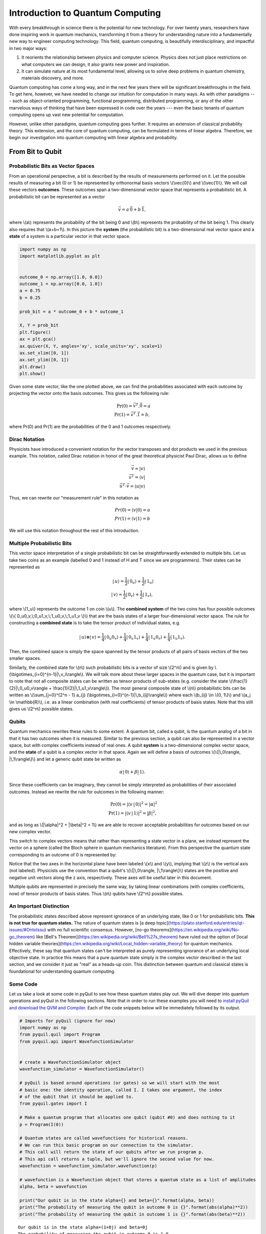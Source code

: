 .. _intro:

Introduction to Quantum Computing
=================================

With every breakthrough in science there is the potential for new
technology. For over twenty years, researchers have done inspiring work
in quantum mechanics, transforming it from a theory for understanding
nature into a fundamentally new way to engineer computing technology.
This field, quantum computing, is beautifully interdisciplinary,
and impactful in two major ways:

1. It reorients the relationship between physics and computer science.
   Physics does not just place restrictions on what computers we can
   design, it also grants new power and inspiration.

2. It can simulate nature at its most fundamental level, allowing us to
   solve deep problems in quantum chemistry, materials discovery, and more.

Quantum computing has come a long way, and in the next few years there
will be significant breakthroughs in the field. To get here, however,
we have needed to change our intuition for computation in many ways. As with
other paradigms --- such as object-oriented programming, functional programming,
distributed programming, or any of the other marvelous ways of thinking that have
been expressed in code over the years --- even the basic tenants of quantum computing
opens up vast new potential for computation.

However, unlike other paradigms, quantum computing goes further. It requires an extension
of classical probability theory. This extension, and the core of quantum
computing, can be formulated in terms of linear algebra. Therefore, we begin
our investigation into quantum computing with linear algebra and probability.

From Bit to Qubit
-----------------

Probabilistic Bits as Vector Spaces
^^^^^^^^^^^^^^^^^^^^^^^^^^^^^^^^^^^

From an operational perspective, a bit is described by the results of
measurements performed on it. Let the possible results of measuring a bit (0
or 1) be represented by orthonormal basis vectors \\(\\vec{0}\\) and
\\(\\vec{1}\\). We will call these vectors **outcomes**. These outcomes
span a two-dimensional vector space that represents a probabilistic bit.
A probabilistic bit can be represented as a vector

.. math::  \vec{v} = a\,\vec{0} + b\,\vec{1},

where \\(a\\) represents the probability of the bit being 0 and \\(b\\)
represents the probability of the bit being 1. This clearly also
requires that \\(a+b=1\\). In this picture the **system** (the
probabilistic bit) is a two-dimensional real vector space and a
**state** of a system is a particular vector in that vector space.

.. code:: python

    import numpy as np
    import matplotlib.pyplot as plt


    outcome_0 = np.array([1.0, 0.0])
    outcome_1 = np.array([0.0, 1.0])
    a = 0.75
    b = 0.25

    prob_bit = a * outcome_0 + b * outcome_1

    X, Y = prob_bit
    plt.figure()
    ax = plt.gca()
    ax.quiver(X, Y, angles='xy', scale_units='xy', scale=1)
    ax.set_xlim([0, 1])
    ax.set_ylim([0, 1])
    plt.draw()
    plt.show()

.. image:: images/output_4_1.png


Given some state vector, like the one plotted above, we can find the
probabilities associated with each outcome by projecting the vector onto
the basis outcomes. This gives us the following rule:

.. math::  \operatorname{Pr}(0) = \vec{v}^T.\vec{0} = a \\ \operatorname{Pr}(1) = \vec{v}^T.\vec{1} = b,

where Pr(0) and Pr(1) are the probabilities of the 0 and 1 outcomes
respectively.

Dirac Notation
^^^^^^^^^^^^^^

Physicists have introduced a convenient notation for the vector transposes and dot
products we used in the previous example. This notation, called Dirac notation in honor
of the great theoretical physicist Paul Dirac, allows us to define

.. math::  \vec{v} = \vert v\rangle \\ \vec{v}^T = \langle v \vert \\ \vec{u}^T \cdot \vec{v} = \langle u \vert v \rangle

Thus, we can rewrite our "measurement rule" in this notation as

.. math::  Pr(0) = \langle v \vert 0 \rangle = a \\ Pr(1) = \langle v\vert 1 \rangle = b

We will use this notation throughout the rest of this introduction.

Multiple Probabilistic Bits
^^^^^^^^^^^^^^^^^^^^^^^^^^^

This vector space interpretation of a single probabilistic bit can be
straightforwardly extended to multiple bits. Let us take two coins as an
example (labelled 0 and 1 instead of H and T since we are
programmers). Their states can be represented as

.. math::

    |\,u\rangle = \frac{1}{2}|\,0_u\rangle + \frac{1}{2}|\,1_u\rangle \\
   |\,v\rangle = \frac{1}{2}|\,0_v\rangle + \frac{1}{2}|\,1_v\rangle,

where \\(1\_u\\) represents the outcome 1 on coin \\(u\\). The
**combined system** of the two coins has four possible outcomes \\(\\{
0\_u0\_v,\\;0\_u1\_v,\\;1\_u0\_v,\\;1\_u1\_v \\}\\) that are the basis
states of a larger four-dimensional vector space. The rule for
constructing a **combined state** is to take the tensor product of
individual states, e.g.

.. math::  |\,u\rangle\otimes|\,v\rangle = \frac{1}{4}|\,0_u0_v\rangle+\frac{1}{4}|\,0_u1_v\rangle+\frac{1}{4}|\,1_u0_v\rangle+\frac{1}{4}|\,1_u1_v\rangle.

Then, the combined space is simply the space spanned by the tensor products
of all pairs of basis vectors of the two smaller spaces.

Similarly, the combined state for \\(n\\) such probabilistic bits is a vector of size \\(2^n\\) and is given by \\(\\bigotimes\_{i=0}^{n-1}\|\\,v\_i\\rangle\\). We will talk more about these larger spaces in the quantum case, but it is important to note that not all composite states can be written as tensor products of sub-states (e.g. consider the state \\(\\frac{1}{2}|\\,0\_u0\_v\\rangle + \\frac{1}{2}|\\,1\_u1\_v\\rangle\\)). The most general composite state of \\(n\\) probabilistic bits can be written as \\(\\sum\_{j=0}^{2^n - 1} a\_{j} (\\bigotimes\_{i=0}^{n-1}\|\\,b\_{ij}\\rangle\\)) where each \\(b\_{ij} \\in \\{0, 1\\}\\) and \\(a_j \\in \\mathbb{R}\\), i.e. as a linear combination (with real coefficients) of tensor products of basis states. Note that this still gives us \\(2^n\\) possible states.

Qubits
^^^^^^

Quantum mechanics rewrites these rules to some extent. A quantum bit, called a
qubit, is the quantum analog of a bit in that it has two outcomes when
it is measured. Similar to the previous section, a qubit can also be
represented in a vector space, but with complex coefficients instead of
real ones. A qubit **system** is a two-dimensional complex vector space,
and the **state** of a qubit is a complex vector in that space. Again we
will define a basis of outcomes \\(\\{\|\\,0\\rangle,
\|\\,1\\rangle\\}\\) and let a generic qubit state be written as

.. math:: \alpha |\,0\rangle + \beta |\,1\rangle.

Since these coefficients can be imaginary, they cannot be simply
interpreted as probabilities of their associated outcomes. Instead we
rewrite the rule for outcomes in the following manner:

.. math::  \operatorname{Pr}(0) = |\langle v\,|\,0 \rangle|^2 = |\alpha|^2 \\ \operatorname{Pr}(1) = |\langle v\,|\,1 \rangle|^2 = |\beta|^2,

and as long as \\(\|\\alpha\|^2 + \|\\beta\|^2 = 1\\) we are able to
recover acceptable probabilities for outcomes based on our new complex
vector.

This switch to complex vectors means that rather than representing a
state vector in a plane, we instead represent the vector on a
sphere (called the Bloch sphere in quantum mechanics literature).
From this perspective the quantum state corresponding to an
outcome of 0 is represented by:

.. image:: images/bloch_1.png

Notice that the two axes in the horizontal plane have been labeled \\(x\\)
and \\(y\\), implying that \\(z\\) is the vertical axis (not labeled). Physicists
use the convention that a qubit's \\(\\{\|\\,0\\rangle,
\|\\,1\\rangle\\}\\) states are the
positive and negative unit vectors along the z axis, respectively. These
axes will be useful later in this document.

Multiple qubits are represented in precisely the same way, by taking linear combinations (with complex coefficients, now) of tensor products of basis states. Thus \\(n\\) qubits have \\(2^n\\) possible states.

An Important Distinction
^^^^^^^^^^^^^^^^^^^^^^^^

The probabilistic states described above represent ignorance of an underlying
state, like 0 or 1 for probabilistic bits. **This is not true for quantum
states.** The nature of quantum states is [a deep
topic](https://plato.stanford.edu/entries/qt-issues/#OntoIssu) with no full
scientific consensus. However, [no-go
theorems](https://en.wikipedia.org/wiki/No-go_theorem) like [Bell's
Theorem](https://en.wikipedia.org/wiki/Bell%27s_theorem) have ruled out the
option of [local hidden variable
theories](https://en.wikipedia.org/wiki/Local_hidden-variable_theory) for
quantum mechanics. Effectively, these say that quantum states can't be
interpreted as purely representing ignorance of an underlying local objective
state. In practice this means that a pure quantum state simply *is* the complex
vector described in the last section, and we consider it just as "real" as a
heads-up coin. This distinction between quantum and classical states is
foundational for understanding quantum computing.

Some Code
^^^^^^^^^

Let us take a look at some code in pyQuil to see how these quantum states
play out. We will dive deeper into quantum operations and pyQuil in
the following sections. Note that in order to run these examples you will need
to `install pyQuil and download the QVM and Compiler <start.html>`_.
Each of the code snippets below will be immediately followed by its output.

.. code:: python

    # Imports for pyQuil (ignore for now)
    import numpy as np
    from pyquil.quil import Program
    from pyquil.api import WavefunctionSimulator


    # create a WavefunctionSimulator object
    wavefunction_simulator = WavefunctionSimulator()

    # pyQuil is based around operations (or gates) so we will start with the most
    # basic one: the identity operation, called I. I takes one argument, the index
    # of the qubit that it should be applied to.
    from pyquil.gates import I

    # Make a quantum program that allocates one qubit (qubit #0) and does nothing to it
    p = Program(I(0))

    # Quantum states are called wavefunctions for historical reasons.
    # We can run this basic program on our connection to the simulator.
    # This call will return the state of our qubits after we run program p.
    # This api call returns a tuple, but we'll ignore the second value for now.
    wavefunction = wavefunction_simulator.wavefunction(p)

    # wavefunction is a Wavefunction object that stores a quantum state as a list of amplitudes
    alpha, beta = wavefunction

    print("Our qubit is in the state alpha={} and beta={}".format(alpha, beta))
    print("The probability of measuring the qubit in outcome 0 is {}".format(abs(alpha)**2))
    print("The probability of measuring the qubit in outcome 1 is {}".format(abs(beta)**2))


.. parsed-literal::

    Our qubit is in the state alpha=(1+0j) and beta=0j
    The probability of measuring the qubit in outcome 0 is 1.0
    The probability of measuring the qubit in outcome 1 is 0.0


Applying an operation to our qubit affects the probability of each outcome.

.. code:: python

    # We can import the qubit "flip" operation, called X, and see what it does.
    # We will learn more about this operation in the next section.
    from pyquil.gates import X

    p = Program(X(0))

    wavefunc = wavefunction_simulator.wavefunction(p)
    alpha, beta = wavefunc

    print("Our qubit is in the state alpha={} and beta={}".format(alpha, beta))
    print("The probability of measuring the qubit in outcome 0 is {}".format(abs(alpha)**2))
    print("The probability of measuring the qubit in outcome 1 is {}".format(abs(beta)**2))


.. parsed-literal::

    Our qubit is in the state alpha=0j and beta=(1+0j)
    The probability of measuring the qubit in outcome 0 is 0.0
    The probability of measuring the qubit in outcome 1 is 1.0

In this case we have flipped the probability of outcome 0 into the probability of outcome 1 for our qubit.
We can also investigate what happens to the state of multiple qubits. We'd expect the state of
multiple qubits to grow exponentially in size, as their vectors are tensored together.

.. code:: python

    # Multiple qubits also produce the expected scaling of the state.
    p = Program(I(0), I(1))
    wavefunction = wavefunction_simulator.wavefunction(p)
    print("The quantum state is of dimension:", len(wavefunction.amplitudes))

    p = Program(I(0), I(1), I(2), I(3))
    wavefunction = wavefunction_simulator.wavefunction(p)
    print("The quantum state is of dimension:", len(wavefunction.amplitudes))

    p = Program()
    for x in range(10):
        p += I(x)
    wavefunction = wavefunction_simulator.wavefunction(p)
    print("The quantum state is of dimension:", len(wavefunction.amplitudes))


.. parsed-literal::

    The quantum state is of dimension: 4
    The quantum state is of dimension: 16
    The quantum state is of dimension: 1024

Let's look at the actual value for the state of two qubits combined. The
resulting dictionary of this method contains outcomes as keys and the probabilities of
those outcomes as values.

.. code:: python

    # wavefunction(Program) returns a coefficient array that corresponds to outcomes in the following order
    wavefunction = wavefunction_simulator.wavefunction(Program(I(0), I(1)))
    print(wavefunction.get_outcome_probs())


.. parsed-literal::

    {'00': 1.0, '01': 0.0, '10': 0.0, '11': 0.0}


Qubit Operations
----------------

In the previous section we introduced our first two **operations**: the ``I``
(or Identity) operation and the ``X`` (or NOT) operation. In this section we will get into some
more details on what these operations are.

Quantum states are complex vectors on the Bloch sphere, and quantum operations are matrices with two properties:

1. They are reversible.
2. When applied to a state vector on the Bloch sphere, the resulting vector
   is also on the Bloch sphere.

Matrices that satisfy these two properties are called unitary matrices. Such matrices have the characteristic property that their complex conjugate transpose is equal to their inverse, a property directly linked to the requirement that the probabilities of measuring qubits in any of the allowed states must sum to 1. Applying an operation to a quantum state is the same as multiplying a vector by one of these matrices. Such an operation is called a **gate**.

Since individual qubits are two-dimensional vectors, operations on
individual qubits are 2x2 matrices. The identity matrix leaves the state vector unchanged:

.. math::

   I = \left(\begin{matrix}
   1 & 0\\
   0 & 1
   \end{matrix}\right)

so the program that applies this operation to the zero state is just

.. math::

    I\,|\,0\rangle = \left(\begin{matrix}
   1 & 0\\
   0 & 1
   \end{matrix}\right)\left(\begin{matrix}
   1 \\
   0
   \end{matrix}\right) = \left(\begin{matrix}
   1 \\
   0
   \end{matrix}\right) = |\,0\rangle

.. code:: python

    p = Program(I(0))
    print(wavefunction_simulator.wavefunction(p))

.. parsed-literal::

    (1+0j)|0>

Pauli Operators
^^^^^^^^^^^^^^^

Let's revisit the ``X`` gate introduced above. It is one of three important single-qubit gates,
called the Pauli operators:

.. math::


   X = \left(\begin{matrix}
   0 & 1\\
   1 & 0
   \end{matrix}\right)
   \qquad
   Y = \left(\begin{matrix}
   0 & -i\\
   i & 0
   \end{matrix}\right)
   \qquad
   Z = \left(\begin{matrix}
   1 & 0\\
   0 & -1
   \end{matrix}\right)

.. code:: python

    from pyquil.gates import X, Y, Z


    p = Program(X(0))
    wavefunction = wavefunction_simulator.wavefunction(p)
    print("X|0> = ", wavefunction)
    print("The outcome probabilities are", wavefunction.get_outcome_probs())
    print("This looks like a bit flip.\n")

    p = Program(Y(0))
    wavefunction = wavefunction_simulator.wavefunction(p)
    print("Y|0> = ", wavefunction)
    print("The outcome probabilities are", wavefunction.get_outcome_probs())
    print("This also looks like a bit flip.\n")

    p = Program(Z(0))
    wavefunction = wavefunction_simulator.wavefunction(p)
    print("Z|0> = ", wavefunction)
    print("The outcome probabilities are", wavefunction.get_outcome_probs())
    print("This state looks unchanged.")


.. parsed-literal::

    X|0> =  (1+0j)|1>
    The outcome probabilities are {'0': 0.0, '1': 1.0}
    This looks like a bit flip.

    Y|0> =  1j|1>
    The outcome probabilities are {'0': 0.0, '1': 1.0}
    This also looks like a bit flip.

    Z|0> =  (1+0j)|0>
    The outcome probabilities are {'0': 1.0, '1': 0.0}
    This state looks unchanged.

The Pauli matrices have a visual interpretation: they perform 180-degree rotations of
qubit state vectors on the Bloch sphere. They operate about their respective axes
as shown in the Bloch sphere depicted above. For example, the ``X`` gate performs a 180-degree
rotation **about** the \\(x\\) axis. This explains the results of our code above: for a state vector
initially in the +\\(z\\) direction, both ``X`` and ``Y`` gates will rotate it to -\\(z\\),
and the ``Z`` gate will leave it unchanged.

However, notice that while the ``X`` and ``Y`` gates produce the same outcome probabilities, they
actually produce different states. These states are not distinguished if they are measured
immediately, but they produce different results in larger programs.

Quantum programs are built by applying successive gate operations:

.. code:: python

    # Composing qubit operations is the same as multiplying matrices sequentially
    p = Program(X(0), Y(0), Z(0))
    wavefunction = wavefunction_simulator.wavefunction(p)

    print("ZYX|0> = ", wavefunction)
    print("With outcome probabilities\n", wavefunction.get_outcome_probs())


.. parsed-literal::

    ZYX|0> =  [ 0.-1.j  0.+0.j]
    With outcome probabilities
    {'0': 1.0, '1': 0.0}


Multi-Qubit Operations
^^^^^^^^^^^^^^^^^^^^^^

Operations can also be applied to composite states of multiple qubits.
One common example is the controlled-NOT or ``CNOT`` gate that works on two
qubits. Its matrix form is:

.. math::


   CNOT = \left(\begin{matrix}
   1 & 0 & 0 & 0 \\
   0 & 1 & 0 & 0 \\
   0 & 0 & 0 & 1 \\
   0 & 0 & 1 & 0 \\
   \end{matrix}\right)

Let's take a look at how we could use a ``CNOT`` gate in pyQuil.

.. code:: python

    from pyquil.gates import CNOT


    p = Program(CNOT(0, 1))
    wavefunction = wavefunction_simulator.wavefunction(p)
    print("CNOT|00> = ", wavefunction)
    print("With outcome probabilities\n", wavefunction.get_outcome_probs(), "\n")

    p = Program(X(0), CNOT(0, 1))
    wavefunction = wavefunction_simulator.wavefunction(p)
    print("CNOT|01> = ", wavefunction)
    print("With outcome probabilities\n", wavefunction.get_outcome_probs(), "\n")

    p = Program(X(1), CNOT(0, 1))
    wavefunction = wavefunction_simulator.wavefunction(p)
    print("CNOT|10> = ", wavefunction)
    print("With outcome probabilities\n", wavefunction.get_outcome_probs(), "\n")

    p = Program(X(0), X(1), CNOT(0, 1))
    wavefunction = wavefunction_simulator.wavefunction(p)
    print("CNOT|11> = ", wavefunction)
    print("With outcome probabilities\n", wavefunction.get_outcome_probs(), "\n")


.. parsed-literal::

    CNOT|00> =  (1+0j)|00>
    With outcome probabilities
     {'00': 1.0, '01': 0.0, '10': 0.0, '11': 0.0}

    CNOT|01> =  (1+0j)|11>
    With outcome probabilities
     {'00': 0.0, '01': 0.0, '10': 0.0, '11': 1.0}

    CNOT|10> =  (1+0j)|10>
    With outcome probabilities
     {'00': 0.0, '01': 0.0, '10': 1.0, '11': 0.0}

    CNOT|11> =  (1+0j)|01>
    With outcome probabilities
     {'00': 0.0, '01': 1.0, '10': 0.0, '11': 0.0}


The ``CNOT`` gate does what its name implies: the state of the second qubit is flipped
(negated) if and only if the state of the first qubit is 1 (true).

Another two-qubit gate example is the ``SWAP`` gate, which swaps the \\( \|01\\rangle \\)
and \\(\|10\\rangle \\) states:

.. math::


   SWAP = \left(\begin{matrix}
   1 & 0 & 0 & 0 \\
   0 & 0 & 1 & 0 \\
   0 & 1 & 0 & 0 \\
   0 & 0 & 0 & 1 \\
   \end{matrix}\right)

.. code:: python

    from pyquil.gates import SWAP


    p = Program(X(0), SWAP(0,1))
    wavefunction = wavefunction_simulator.wavefunction(p)

    print("SWAP|01> = ", wavefunction)
    print("With outcome probabilities\n", wavefunction.get_outcome_probs())


.. parsed-literal::

    SWAP|01> =  (1+0j)|10>
    With outcome probabilities
     {'00': 0.0, '01': 0.0, '10': 1.0, '11': 0.0}

In summary, quantum computing operations are composed of a series of
complex matrices applied to complex vectors. These matrices must be unitary (meaning that
their complex conjugate transpose is equal to their inverse) because the overall probability of
all outcomes must always sum to one.

The Quantum Abstract Machine
----------------------------

We now have enough background to introduce the programming model
that underlies Quil. This is a hybrid quantum-classical model in which
\\(N\\) qubits interact with \\(M\\) classical bits:

.. image:: images/qam.png

These qubits and classical bits come with a defined gate set, e.g. which
gate operations can be applied to which qubits. Different kinds of
quantum computing hardware place different limitations on what gates
can be applied, and the fixed gate set represents these limitations.

Full details on the Quantum Abstract Machine and Quil can be found in the
Quil `whitepaper <https://arxiv.org/abs/1608.03355>`_.

The next section on measurements will describe the interaction between
the classical and quantum parts of a Quantum Abstract Machine (QAM).

Qubit Measurements
^^^^^^^^^^^^^^^^^^

Measurements have two effects:

#. They project the state vector onto one of the basic outcomes
#. (*optional*) They store the outcome
   of the measurement in a classical bit.

Here's a simple example:

.. code:: python

    # Create a program that stores the outcome of measuring qubit #0 into classical register [0]
    p = Program()
    classical_register = p.declare('ro', 'BIT', 1)
    p += Program(I(0)).measure(0, classical_register[0])

Up until this point we have used the quantum simulator to cheat a little bit --- we have
actually looked at the wavefunction that comes back. However, on real
quantum hardware, we are unable to directly look at the wavefunction.
Instead we only have access to the classical bits that are affected by
measurements. This functionality is emulated by :py:func:`QuantumComputer.run`. Note that the ``run`` command is to be applied on the compiled version of the program.

.. code:: python

    from pyquil import get_qc


    qc = get_qc('9q-square-qvm')
    print (qc.run(qc.compile(p)))


.. parsed-literal::

    [[0]]


We see that the classical register reports a value of zero. However, if we had flipped the
qubit before measurement then we obtain:

.. code:: python

    p = Program()
    classical_register = p.declare('ro', 'BIT', 1)
    p += Program(X(0))   # Flip the qubit
    p.measure(0, classical_register[0])   # Measure the qubit

    print (qc.run(qc.compile(p)))


.. parsed-literal::

    [[1]]


These measurements are deterministic, e.g. if we make them multiple
times then we always get the same outcome:

.. code:: python

    p = Program()
    classical_register = p.declare('ro', 'BIT', 1)
    p += Program(X(0))   # Flip the qubit
    p.measure(0, classical_register[0])   # Measure the qubit

    trials = 10
    p.wrap_in_numshots_loop(shots=trials)

    print (qc.run(qc.compile(p)))


.. parsed-literal::

    [[1], [1], [1], [1], [1], [1], [1], [1], [1], [1]]

Classical/Quantum Interaction
^^^^^^^^^^^^^^^^^^^^^^^^^^^^^

However this is not the case in general --- measurements can affect the quantum
state as well. In fact, measurements act like projections onto
the outcome basis states. To show how this works, we first introduce a new single-qubit gate,
the Hadamard gate. The matrix form of the Hadamard gate is:

.. math::

   H = \frac{1}{\sqrt{2}}\left(\begin{matrix}
   1 & 1\\
   1 & -1
   \end{matrix}\right)

The following pyQuil code shows how we can use the Hadamard gate:

.. code:: python

    from pyquil.gates import H


    # The Hadamard produces what is called a superposition state
    coin_program = Program(H(0))
    wavefunction = wavefunction_simulator.wavefunction(coin_program)

    print("H|0> = ", wavefunction)
    print("With outcome probabilities\n", wavefunction.get_outcome_probs())


.. parsed-literal::

    H|0> =  (0.7071067812+0j)|0> + (0.7071067812+0j)|1>
    With outcome probabilities
    {'0': 0.49999999999999989, '1': 0.49999999999999989}


A qubit in this state will be measured half of the time in the \\( \|0\\rangle \\) state,
and half of the time in the \\( \|1\\rangle \\) state. In a sense, this qubit truly is a
random variable representing a
coin. In fact, there are many wavefunctions that will give this same operational
outcome. There is a continuous family of states of the form

.. math::


   \frac{1}{\sqrt{2}}\left(|\,0\rangle + e^{i\theta}|\,1\rangle\right)

that represent the outcomes of an unbiased coin.  Being able to work with
all of these different new states is part of what gives quantum computing
extra power over regular bits.

.. code:: python

    p = Program()
    ro = p.declare('ro', 'BIT', 1)

    p += Program(H(0)).measure(0, ro[0])

    # Measure qubit #0 a number of times
    p.wrap_in_numshots_loop(shots=10)

    # We see probabilistic results of about half 1's and half 0's
    print (qc.run(qc.compile(p)))


.. parsed-literal::

    [[0], [1], [1], [0], [1], [0], [0], [1], [0], [0]]


pyQuil allows us to look at the wavefunction **after** a measurement as well:

.. code:: python

    coin_program = Program(H(0))
    print ("Before measurement: H|0> = ", wavefunction_simulator.wavefunction(coin_program), "\n")

    ro = coin_program.declare('ro', 'BIT', 1)
    coin_program.measure(0, ro[0])
    for _ in range(5):
        print ("After measurement: ", wavefunction_simulator.wavefunction(coin_program))


.. parsed-literal::

    Before measurement: H|0> =  (0.7071067812+0j)|0> + (0.7071067812+0j)|1> 

    After measurement:  (1+0j)|1>
    After measurement:  (1+0j)|1>
    After measurement:  (1+0j)|1>
    After measurement:  (1+0j)|1>
    After measurement:  (1+0j)|1>


We can clearly see that measurement has an effect on the quantum state
independent of what is stored classically. We begin in a state that has
a 50-50 probability of being \\( \|0\\rangle \\) or \\( \|1\\rangle \\).
After measurement, the state changes into being entirely in \\( \|0\\rangle \\)
or entirely in \\( \|1\\rangle \\) according to which outcome was
obtained. This is the phenomenon referred to as the **collapse** of the wavefunction.
Mathematically, the wavefunction is being projected onto the vector of
the obtained outcome and subsequently rescaled to unit norm.

.. code:: python

    # This happens with bigger systems too, as can be seen with this program,
    # which prepares something called a Bell state (a special kind of "entangled state")
    bell_program = Program(H(0), CNOT(0, 1))
    wavefunction = wavefunction_simulator.wavefunction(bell_program)
    print("Before measurement: Bell state = ", wavefunction, "\n")

    classical_regs = bell_program.declare('ro', 'BIT', 2)
    bell_program.measure(0, classical_regs[0]).measure(1, classical_regs[1])

    for _ in range(5):
        wavefunction = wavefunction_simulator.wavefunction(bell_program)
        print("After measurement: ", wavefunction.get_outcome_probs())

.. parsed-literal::

    Before measurement: Bell state =  (0.7071067812+0j)|00> + (0.7071067812+0j)|11> 

    After measurement:  {'00': 0.0, '01': 0.0, '10': 0.0, '11': 1.0}
    After measurement:  {'00': 0.0, '01': 0.0, '10': 0.0, '11': 1.0}
    After measurement:  {'00': 0.0, '01': 0.0, '10': 0.0, '11': 1.0}
    After measurement:  {'00': 0.0, '01': 0.0, '10': 0.0, '11': 1.0}
    After measurement:  {'00': 0.0, '01': 0.0, '10': 0.0, '11': 1.0}


The above program prepares **entanglement** because, even though there are
random outcomes, after every measurement both qubits are in the same state. They
are either both \\( \|0\\rangle \\) or both \\( \|1\\rangle \\). This special kind of
correlation is part of what makes quantum mechanics so unique and powerful.


Classical Control
^^^^^^^^^^^^^^^^^

There are also ways of introducing classical control of quantum
programs. For example, we can use the state of classical bits to determine what
quantum operations to run.

.. code:: python

    true_branch = Program(X(7)) # if branch
    false_branch = Program(I(7)) # else branch

    # Branch on ro[1]
    p = Program()
    ro = p.declare('ro', 'BIT', 8)
    p += Program(X(0)).measure(0, ro[1]).if_then(ro[1], true_branch, false_branch)

    # Measure qubit #7 into ro[7]
    p.measure(7, ro[7])

    # Run and check register [7]
    print (qc.run(qc.compile(p)))


.. parsed-literal::

    [[1 1]]

The second [1] here means that qubit 7 was indeed flipped.

.. image:: images/branch.png

Example: The Probabilistic Halting Problem
^^^^^^^^^^^^^^^^^^^^^^^^^^^^^^^^^^^^^^^^^^

A fun example is to create a program that has an exponentially
increasing chance of halting, but that may run forever!

.. code:: python

    p = Program()
    ro = p.declare('ro', 'BIT', 1)
    inside_loop = Program(H(0)).measure(0, ro[0])
    p.inst(X(0)).while_do(ro[0], inside_loop)

    qc = get_qc('9q-square-qvm')
    print (qc.run(qc.compile(p)))


.. parsed-literal::

    [[0]]

.. image:: images/loop.png


Next Steps
----------

We hope that you have enjoyed your whirlwind tour of quantum computing.
You are now ready to check out the `Installation and Getting Started <start.html>`_ guide!

If you would like to learn more, Nielsen and Chuang's
*Quantum Computation and Quantum Information* is a particularly excellent resource for
newcomers to the field.

If you're interested in learning about the software behind quantum computing, take a look
at our blog posts on `The Quantum Software
Challenge <https://medium.com/@rigetticomputing/the-quantum-software-challenge-1a86eec1ce47>`_.
